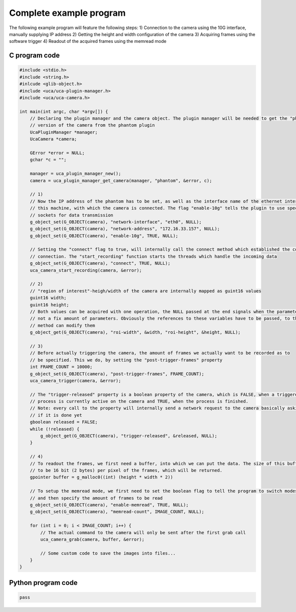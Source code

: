 ########################
Complete example program
########################

The following example program will feature the following steps:
1) Connection to the camera using the 10G interface, manually supplying IP address
2) Getting the height and width configuration of the camera
3) Acquiring frames using the software trigger
4) Readout of the acquired frames using the memread mode

==============
C program code
==============

.. code-block:: c

    #include <stdio.h>
    #include <string.h>
    #inlcude <glib-object.h>
    #include <uca/uca-plugin-manager.h>
    #include <uca/uca-camera.h>

    int main(int argc, char *argv[]) {
        // Declaring the plugin manager and the camera object. The plugin manager will be needed to get the "phantom"
        // version of the camera from the phantom plugin
        UcaPluginManager *manager;
        UcaCamera *camera;

        GError *error = NULL;
        gchar *c = "";

        manager = uca_plugin_manager_new();
        camera = uca_plugin_manager_get_camera(manager, "phantom", &error, c);

        // 1)
        // Now the IP address of the phantom has to be set, as well as the interface name of the ethernet interface of
        // this machine, with which the camera is connected. The flag "enable-10g" tells the plugin to use special
        // sockets for data transmission
        g_object_set(G_OBJECT(camera), "network-interface", "eth0", NULL);
        g_object_set(G_OBJECT(camera), "network-address", "172.16.33.157", NULL);
        g_object_set(G_OBJECT(camera), "enable-10g", TRUE, NULL);

        // Setting the "connect" flag to true, will internally call the connect method which established the control
        // connection. The "start_recording" function starts the threads which handle the incoming data
        g_object_set(G_OBJECT(camera), "connect", TRUE, NULL);
        uca_camera_start_recording(camera, &error);

        // 2)
        // "region of interest"-heigh/width of the camera are internally mapped as guint16 values
        guint16 width;
        guint16 height;
        // Both values can be acquired with one operation, the NULL passed at the end signals when the parameters end,
        // not a fix amount of parameters. Obviously the references to these variables have to be passed, to that the
        // method can modify them
        g_object_get(G_OBJECT(camera), "roi-width", &width, "roi-height", &height, NULL);

        // 3)
        // Before actually triggering the camera, the amount of frames we actually want to be recorded as to
        // be specified. This we do, by setting the "post-trigger-frames" property
        int FRAME_COUNT = 10000;
        g_object_set(G_OBJECT(camera), "post-trigger-frames", FRAME_COUNT);
        uca_camera_trigger(camera, &error);

        // The "trigger-released" property is a boolean property of the camera, which is FALSE, when a triggered
        // process is currently active on the camera and TRUE, when the process is finished.
        // Note: every call to the property will internally send a network request to the camera basically asking it
        // if it is done yet
        gboolean released = FALSE;
        while (!released) {
            g_object_get(G_OBJECT(camera), "trigger-released", &released, NULL);
        }

        // 4)
        // To readout the frames, we first need a buffer, into which we can put the data. The size of this buffer needs
        // to be 16 bit (2 bytes) per pixel of the frames, which will be returned.
        gpointer buffer = g_malloc0((int) (height * width * 2))

        // To setup the memread mode, we first need to set the boolean flag to tell the program to switch modes,
        // and then specify the amount of frames to be read
        g_object_set(G_OBJECT(camera), "enable-memread", TRUE, NULL);
        g_object_set(G_OBJECT(camera), "memread-count", IMAGE_COUNT, NULL);

        for (int i = 0; i < IMAGE_COUNT; i++) {
            // The actual command to the camera will only be sent after the first grab call
            uca_camera_grab(camera, buffer, &error);

            // Some custom code to save the images into files...
        }
    }


===================
Python program code
===================

.. code-block:: python

    pass

